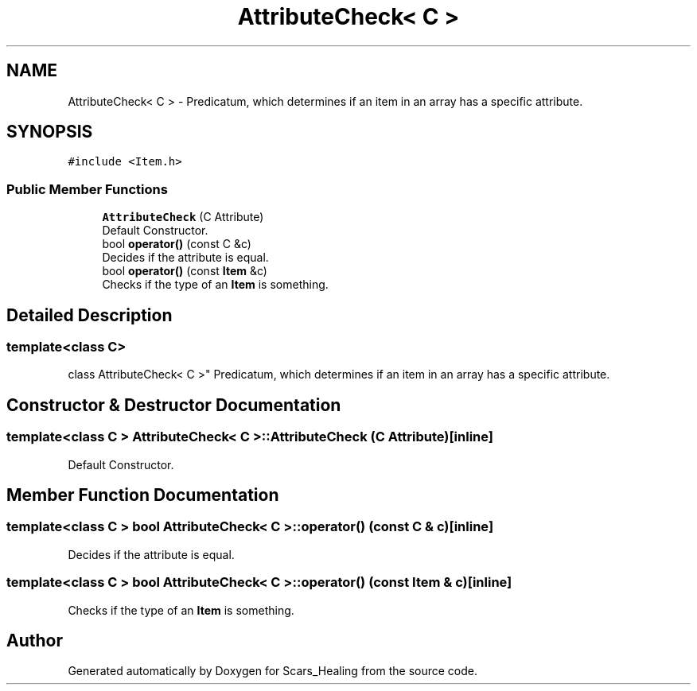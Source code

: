 .TH "AttributeCheck< C >" 3 "Tue May 5 2020" "Scars_Healing" \" -*- nroff -*-
.ad l
.nh
.SH NAME
AttributeCheck< C > \- Predicatum, which determines if an item in an array has a specific attribute\&.  

.SH SYNOPSIS
.br
.PP
.PP
\fC#include <Item\&.h>\fP
.SS "Public Member Functions"

.in +1c
.ti -1c
.RI "\fBAttributeCheck\fP (C Attribute)"
.br
.RI "Default Constructor\&. "
.ti -1c
.RI "bool \fBoperator()\fP (const C &c)"
.br
.RI "Decides if the attribute is equal\&. "
.ti -1c
.RI "bool \fBoperator()\fP (const \fBItem\fP &c)"
.br
.RI "Checks if the type of an \fBItem\fP is something\&. "
.in -1c
.SH "Detailed Description"
.PP 

.SS "template<class C>
.br
class AttributeCheck< C >"
Predicatum, which determines if an item in an array has a specific attribute\&. 
.SH "Constructor & Destructor Documentation"
.PP 
.SS "template<class C > \fBAttributeCheck\fP< C >::\fBAttributeCheck\fP (C Attribute)\fC [inline]\fP"

.PP
Default Constructor\&. 
.SH "Member Function Documentation"
.PP 
.SS "template<class C > bool \fBAttributeCheck\fP< C >::operator() (const C & c)\fC [inline]\fP"

.PP
Decides if the attribute is equal\&. 
.SS "template<class C > bool \fBAttributeCheck\fP< C >::operator() (const \fBItem\fP & c)\fC [inline]\fP"

.PP
Checks if the type of an \fBItem\fP is something\&. 

.SH "Author"
.PP 
Generated automatically by Doxygen for Scars_Healing from the source code\&.
